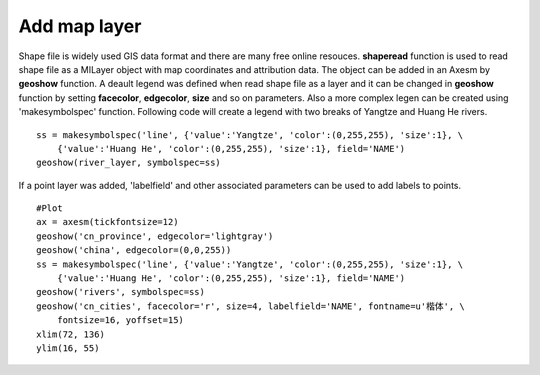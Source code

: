.. _examples-meteoinfolab-map-add_map_layer:

*******************
Add map layer
*******************

Shape file is widely used GIS data format and there are many free online resouces. **shaperead** function is
used to read shape file as a MILayer object with map coordinates and attribution data. The object can be
added in an Axesm by **geoshow** function. A deault legend was defined when read shape file as a layer 
and it can be changed in **geoshow** function by setting **facecolor**, **edgecolor**, **size** and so on parameters.
Also a more complex legen can be created using 'makesymbolspec' function. Following code will create a legend
with two breaks of Yangtze and Huang He rivers.

::

    ss = makesymbolspec('line', {'value':'Yangtze', 'color':(0,255,255), 'size':1}, \
        {'value':'Huang He', 'color':(0,255,255), 'size':1}, field='NAME')
    geoshow(river_layer, symbolspec=ss)
    
If a point layer was added, 'labelfield' and other associated parameters can be used to add labels to points.

::

    #Plot
    ax = axesm(tickfontsize=12)
    geoshow('cn_province', edgecolor='lightgray')
    geoshow('china', edgecolor=(0,0,255))
    ss = makesymbolspec('line', {'value':'Yangtze', 'color':(0,255,255), 'size':1}, \
        {'value':'Huang He', 'color':(0,255,255), 'size':1}, field='NAME')
    geoshow('rivers', symbolspec=ss)
    geoshow('cn_cities', facecolor='r', size=4, labelfield='NAME', fontname=u'楷体', \
        fontsize=16, yoffset=15)
    xlim(72, 136)
    ylim(16, 55)
    
.. image:: ../../../_static/add_map_layer.png